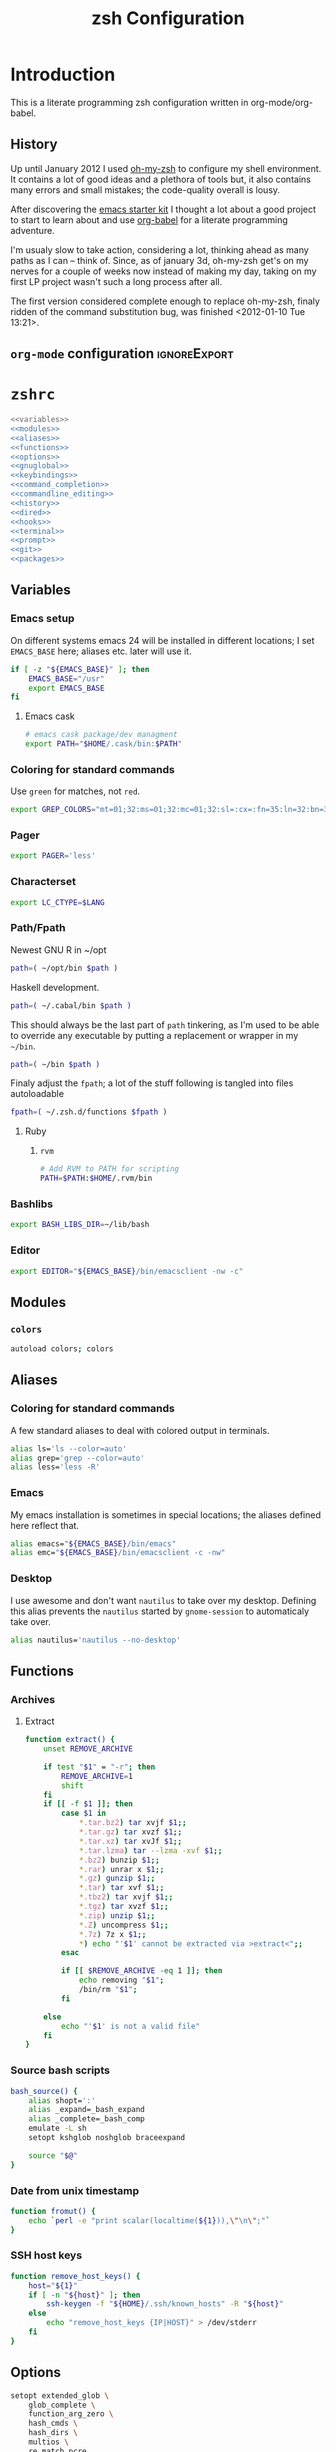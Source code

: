 * Introduction
:LOGBOOK:
- Note taken on [2012-01-30 Mo 11:53] \\
  tangle to the correct  locations; use logbook drawer
- Note taken on [2012-01-29 So 01:15] \\
  Git functions added; prompt added; html export style
:END:

  This is a literate programming zsh configuration written in
  org-mode/org-babel.
    
** History
   Up until January 2012 I used [[https://github.com/robbyrussell/oh-my-zsh][oh-my-zsh]] to configure my shell
   environment. It contains a lot of good ideas and a plethora of tools
   but, it also contains many errors and small mistakes; the code-quality
   overall is lousy.

   After discovering the [[https://github.com/eschulte/emacs24-starter-kit][emacs starter kit]] I thought a lot about a good
   project to start to learn about and use [[http://orgmode.org/worg/org-contrib/babel/][org-babel]] for a literate
   programming adventure.

   I'm usualy slow to take action, considering a lot, thinking ahead as
   many paths as I can -- think of. Since, as of january 3d, oh-my-zsh
   get's on my nerves for a couple of weeks now instead of making my
   day, taking on my first LP project wasn't such a long process after all.

   The first version considered complete enough to replace oh-my-zsh,
   finaly ridden of the command substitution bug, was finished
   <2012-01-10 Tue 13:21>.
** =org-mode= configuration                                   :ignoreExport:
#+TITLE: zsh Configuration
#+STARTUP: overview
#+STARTUP: logdone
#+STARTUP: indent
#+PROPERTY: padline yes
#+PROPERTY: LOG_INTO_DRAWER LOGBOOK
#+EXPORT_EXCLUDE_TAGS: ignoreExport
#+OPTIONS:   H:3 num:t toc:t \n:nil @:t ::t |:t ^:nil -:t f:t *:t <:t
#+OPTIONS:   TeX:t LaTeX:t skip:nil d:nil todo:t pri:nil tags:not-in-toc
#+INFOJS_OPT: view:nil toc:t ltoc:t mouse:underline buttons:0 path:http://orgmode.org/org-info.js
#+STYLE: <link rel="stylesheet" type="text/css" href="http://orgmode.org/org-manual.css" />
* =zshrc=
#+BEGIN_SRC sh :tangle ~/.zshrc :noweb tangle :exports code
  <<variables>>
  <<modules>>
  <<aliases>>
  <<functions>>
  <<options>>
  <<gnuglobal>>
  <<keybindings>>
  <<command_completion>>
  <<commandline_editing>>
  <<history>>
  <<dired>>
  <<hooks>>
  <<terminal>>
  <<prompt>>
  <<git>>
  <<packages>>
#+END_SRC 

** Variables
:PROPERTIES:
:noweb-ref: variables
:padline: yes
:END:

*** Emacs setup
On different systems emacs 24 will be installed in different
locations; I set =EMACS_BASE= here; aliases etc. later will use it.
#+BEGIN_SRC sh
  if [ -z "${EMACS_BASE}" ]; then
      EMACS_BASE="/usr"
      export EMACS_BASE
  fi
#+END_SRC
**** Emacs cask
#+BEGIN_SRC sh
  # emacs cask package/dev managment
  export PATH="$HOME/.cask/bin:$PATH"
#+END_SRC

*** Coloring for standard commands
Use =green= for matches, not =red=.
#+BEGIN_SRC sh 
  export GREP_COLORS="mt=01;32:ms=01;32:mc=01;32:sl=:cx=:fn=35:ln=32:bn=32:se=36"
#+END_SRC

*** Pager
#+BEGIN_SRC sh  
  export PAGER='less'
#+END_SRC

*** Characterset
#+BEGIN_SRC sh  
  export LC_CTYPE=$LANG
#+END_SRC

*** Path/Fpath
Newest GNU R in ~/opt
#+BEGIN_SRC sh 
  path=( ~/opt/bin $path )
#+END_SRC

Haskell development.
#+BEGIN_SRC sh
  path=( ~/.cabal/bin $path )
#+END_SRC
This should always be the last part of =path= tinkering, as I'm used
to be able to override any executable by putting a replacement or
wrapper in my =~/bin=.
#+BEGIN_SRC sh  
  path=( ~/bin $path )
#+END_SRC
Finaly adjust the =fpath=; a lot of the stuff following is tangled
into files autoloadable
#+BEGIN_SRC sh 
  fpath=( ~/.zsh.d/functions $fpath )
#+END_SRC 
**** Ruby
***** =rvm=
#+BEGIN_SRC sh
  # Add RVM to PATH for scripting
  PATH=$PATH:$HOME/.rvm/bin
#+END_SRC

*** Bashlibs
#+BEGIN_SRC sh  
  export BASH_LIBS_DIR=~/lib/bash
#+END_SRC

*** Editor
#+BEGIN_SRC sh  
  export EDITOR="${EMACS_BASE}/bin/emacsclient -nw -c"
#+END_SRC

** Modules
:PROPERTIES:
:noweb-ref: modules
:END:

*** =colors=
#+BEGIN_SRC sh  
  autoload colors; colors
#+END_SRC

** Aliases
:PROPERTIES:
:noweb-ref: aliases
:END:
*** Coloring for standard commands
A few standard aliases to deal with colored output in terminals.
#+BEGIN_SRC sh  
  alias ls='ls --color=auto'
  alias grep='grep --color=auto'
  alias less='less -R'
#+END_SRC
*** Emacs
My emacs installation is sometimes in special locations; the aliases
defined here reflect that.

#+BEGIN_SRC sh  
  alias emacs="${EMACS_BASE}/bin/emacs"
  alias emc="${EMACS_BASE}/bin/emacsclient -c -nw"  
#+END_SRC
*** Desktop
I use awesome and don't want =nautilus= to take over my desktop. 
Defining this alias prevents the =nautilus= started by
=gnome-session= to automaticaly take over.

#+BEGIN_SRC sh 
  alias nautilus='nautilus --no-desktop'  
#+END_SRC

** Functions
:PROPERTIES:
:noweb-ref: functions
:END:
*** Archives
**** Extract
#+BEGIN_SRC sh  
  function extract() {
      unset REMOVE_ARCHIVE
      
      if test "$1" = "-r"; then
          REMOVE_ARCHIVE=1
          shift
      fi
      if [[ -f $1 ]]; then
          case $1 in
              *.tar.bz2) tar xvjf $1;;
              *.tar.gz) tar xvzf $1;;
              *.tar.xz) tar xvJf $1;;
              *.tar.lzma) tar --lzma -xvf $1;;
              *.bz2) bunzip $1;;
              *.rar) unrar x $1;;
              *.gz) gunzip $1;;
              *.tar) tar xvf $1;;
              *.tbz2) tar xvjf $1;;
              *.tgz) tar xvzf $1;;
              *.zip) unzip $1;;
              *.Z) uncompress $1;;
              *.7z) 7z x $1;;
              *) echo "'$1' cannot be extracted via >extract<";;
          esac
  
          if [[ $REMOVE_ARCHIVE -eq 1 ]]; then
              echo removing "$1";
              /bin/rm "$1";
          fi
  
      else
          echo "'$1' is not a valid file"
      fi
  }  
#+END_SRC

*** Source bash scripts
#+BEGIN_SRC sh  
  bash_source() {
      alias shopt=':'
      alias _expand=_bash_expand
      alias _complete=_bash_comp
      emulate -L sh
      setopt kshglob noshglob braceexpand
      
      source "$@"
  }
#+END_SRC

*** Date from unix timestamp
#+BEGIN_SRC sh 
  function fromut() {
      echo `perl -e "print scalar(localtime(${1})),\"\n\";"`
  }
#+END_SRC


*** SSH host keys
#+BEGIN_SRC sh
  function remove_host_keys() {
      host="${1}"
      if [ -n "${host}" ]; then
          ssh-keygen -f "${HOME}/.ssh/known_hosts" -R "${host}"
      else
          echo "remove_host_keys {IP|HOST}" > /dev/stderr
      fi
  }
#+END_SRC
** Options
:PROPERTIES:
:noweb-ref: options
:END:
#+BEGIN_SRC sh 
  setopt extended_glob \
      glob_complete \
      function_arg_zero \
      hash_cmds \
      hash_dirs \
      multios \
      re_match_pcre
#+END_SRC

** Keybindings
:PROPERTIES:
:noweb-ref: keybindings
:END:
*** Emacs style keybindings!
#+BEGIN_SRC sh  
  bindkey -e
#+END_SRC
** Command completion
:PROPERTIES:
:noweb-ref: command_completion
:END:
*** =compinit=
#+BEGIN_SRC sh  
  autoload -Uz compinit; compinit
#+END_SRC

*** Options
   #+BEGIN_SRC sh 
     unsetopt menu_complete \
         flowcontrol
     
     setopt auto_menu \
         complete_in_word \
         always_to_end
   #+END_SRC
*** =complist= module
   #+BEGIN_SRC sh  
     zmodload -i zsh/complist
   #+END_SRC

*** .zshrc
#+BEGIN_SRC sh  
  zstyle :compinstall filename "$HOME/.zshrc"
#+END_SRC

*** Bashcompletion
#+BEGIN_SRC sh  
  autoload -Uz bashcompinit; bashcompinit
#+END_SRC

*** Case sensitive, partial word and substring completion
   #+BEGIN_SRC sh    
     zstyle ':completion:*' matcher-list 'r:|[._-]=* r:|=*' 'l:|=* r:|=*'
   #+END_SRC
*** Colors/Menu
   #+BEGIN_SRC sh  
     zstyle ':completion:*' list-colors ''     
     zstyle ':completion:*:*:*:*:*' menu select
   #+END_SRC
*** Keybindings   
   #+BEGIN_SRC sh  
     bindkey -M menuselect '^o' accept-and-infer-next-history  
   #+END_SRC
*** Process completion
   Menu of own processes for kill.
   #+BEGIN_SRC sh  
     zstyle ':completion:*:*:kill:*:processes' list-colors '=(#b) #([0-9]#) ([0-9a-z-]#)*=01;34=0=01'
     zstyle ':completion:*:*:*:*:processes' command "ps -u $(whoami) -o pid,user,comm -w -w"     
   #+END_SRC
*** Hostnames
   #+BEGIN_SRC sh  
     [ -r /etc/ssh/ssh_known_hosts ] && _global_ssh_hosts=(${${${${(f)"$(</etc/ssh/ssh_known_hosts)"}:#[\|]*}%%\ *}%%,*}) || _ssh_hosts=()
     [ -r ~/.ssh/known_hosts ] && _ssh_hosts=(${${${${(f)"$(<$HOME/.ssh/known_hosts)"}:#[\|]*}%%\ *}%%,*}) || _ssh_hosts=()
     [ -r /etc/hosts ] && : ${(A)_etc_hosts:=${(s: :)${(ps:\t:)${${(f)~~"$(</etc/hosts)"}%%\#*}##[:blank:]#[^[:blank:]]#}}} || _etc_hosts=()       
     
     hosts=(
         "$_global_ssh_hosts[@]"
         "$_ssh_hosts[@]"
         "$_etc_hosts[@]"
         `hostname`
         localhost
     )
     zstyle ':completion:*:hosts' hosts $hosts
   #+END_SRC
*** Usernames
   Ignore most system users
   #+BEGIN_SRC sh  
     zstyle ':completion:*:*:*:users' ignored-patterns \
         adm amanda apache avahi beaglidx bin cacti canna clamav daemon \
         dbus distcache dovecot fax ftp games gdm gkrellmd gopher \
         hacluster haldaemon halt hsqldb ident junkbust ldap lp mail \
         mailman mailnull mldonkey mysql nagios \
         named netdump news nfsnobody nobody nscd ntp nut nx openvpn \
         operator pcap postfix postgres privoxy pulse pvm quagga radvd \
         rpc rpcuser rpm shutdown squid sshd sync uucp vcsa xfs
     
     # ... unless we really want to.
     zstyle '*' single-ignored show          
   #+END_SRC
*** Caching
   Some completions need caching (dpkg, ...)
   #+BEGIN_SRC sh  
     zstyle ':completion::complete:*' use-cache 1
     zstyle ':completion::complete:*' cache-path ~/.zsh.d/cache/     
   #+END_SRC   
*** Devserver
#+BEGIN_SRC sh  
  if [[ -r "/usr/share/bash-completion/devserver" ]]; then
      bash_source /usr/share/bash-completion/devserver
  fi  
#+END_SRC

** Commandline editing
:PROPERTIES:
:noweb-ref: commandline_editing
:END:
*** Jump to beginning/end of line/word
#+BEGIN_SRC sh 
  bindkey "^[[H" beginning-of-line
  bindkey "^[[1~" beginning-of-line
  bindkey "^[OH" beginning-of-line
  bindkey "^[[F"  end-of-line
  bindkey "^[[4~" end-of-line
  bindkey "^[OF" end-of-line
  bindkey "^[[1;5C" forward-word
  bindkey "^[[1;5D" backward-word
#+END_SRC

*** Deletion
#+BEGIN_SRC sh 
  bindkey '^?' backward-delete-char
  bindkey "^[[3~" delete-char
  bindkey "^[3;5~" delete-char
  bindkey "\e[3~" delete-char
#+END_SRC 
*** Insert the last shell word again
#+BEGIN_SRC sh 
  bindkey "^[m" copy-prev-shell-word
#+END_SRC

*** URLs
#+BEGIN_SRC sh 
  autoload -U url-quote-magic
  zle -N self-insert url-quote-magic
#+END_SRC

*** Options
#+BEGIN_SRC sh  
  setopt no_beep \
      rm_star_wait
#+END_SRC

*** Syntax highlighting
#+BEGIN_SRC sh 
  [[ -f ~/.zsh.d/addons/zsh-syntax-highlighting/zsh-syntax-highlighting.zsh ]] && \
      source ~/.zsh.d/addons/zsh-syntax-highlighting/zsh-syntax-highlighting.zsh
#+END_SRC 

*** sudo
#+BEGIN_SRC sh 
  run-with-sudo () { LBUFFER="sudo $LBUFFER" }
  zle -N run-with-sudo
  bindkey '^Xs' run-with-sudo  
#+END_SRC 

*** Empty ^I lists directory
#+BEGIN_SRC sh  
  complete-or-list() {
      [[ $#BUFFER != 0 ]] && { zle complete-word ; return 0 }
      echo
      ls
      zle reset-prompt
  }
  zle -N complete-or-list
  bindkey '^I' complete-or-list
#+END_SRC
*** Pipe to
#+BEGIN_SRC sh 
  typeset -Ag abbreviations
  abbreviations=(
      "Il"    "| less"
      "Ia"    "| awk"
      "Ig"    "| grep"
      "Ieg"   "| egrep"
      "Iag"   "| agrep"
      "Ih"    "| head"
      "Ik"    "| keep"
      "It"    "| tail"
      "Is"    "| sort"
      "Iv"    "| ${VISUAL:-${EDITOR}}"
      "Iw"    "| wc"
      "Ix"    "| xargs"
  )
  
  magic-abbrev-expand() {
      local MATCH
      LBUFFER=${LBUFFER%%(#m)[_a-zA-Z0-9]#}
      LBUFFER+=${abbreviations[$MATCH]:-$MATCH}
      zle self-insert
  }
          
  no-magic-abbrev-expand() {
      LBUFFER+=' '
  }
          
  zle -N magic-abbrev-expand
  zle -N no-magic-abbrev-expand
  bindkey " " magic-abbrev-expand
  bindkey "^x " no-magic-abbrev-expand
  bindkey -M isearch " " self-insert
#+END_SRC 

** History
:PROPERTIES:
:noweb-ref: history
:END:
*** Variables
   #+BEGIN_SRC sh 
     HISTFILE=~/.histfile
     HISTSIZE=10000
     SAVEHIST=10000
   #+END_SRC 
*** Options
#+BEGIN_SRC sh   
  setopt append_history
  setopt extended_history
  setopt hist_expire_dups_first
  setopt hist_ignore_dups
  setopt hist_ignore_space
  setopt hist_verify
  setopt inc_append_history
  setopt share_history
  setopt hist_fcntl_lock 
  setopt hist_ignore_all_dups
#+END_SRC

*** Aliases
   =lh= is short for =load history=, =fc= is a =zsh=-builtin to access
   the history. =-R= rereads the history - in this case from the
   standard history file. =-I= only appends new entries from this file
   to the current active history of the shell process.

   #+BEGIN_SRC sh  
	 alias lh='fc -RI'  
   #+END_SRC
*** Functions
   #+BEGIN_SRC sh  
  function zsh_stats() {
    history | awk '{print $2}' | sort | uniq -c | sort -rn | head
  }  
   #+END_SRC

*** Keybindings
   #+BEGIN_SRC sh  
  bindkey '^r' history-incremental-search-backward
  bindkey "^[[5~" up-line-or-history
  bindkey "^[[6~" down-line-or-history
  bindkey '^[[A' up-line-or-search
  bindkey '^[[B' down-line-or-search
  bindkey '^P' up-line-or-search
  bindkey '^N' down-line-or-search
   #+END_SRC

*** Substring search
#+BEGIN_SRC sh 
  [[ -f ~/.zsh.d/addons/zsh-history-substring-search/zsh-history-substring-search.zsh ]] && \
      source ~/.zsh.d/addons/zsh-history-substring-search/zsh-history-substring-search.zsh
#+END_SRC 

** Jobcontrol
*** Options
#+BEGIN_SRC sh  
  setopt long_list_jobs
#+END_SRC

** Autocorrection
I use autocorrection, but define a couple of aliases for commands for
which I don't want correction.
*** Options
#+BEGIN_SRC sh 
  setopt correct \
      correct_all 
  
#+END_SRC
*** Aliases
#+BEGIN_SRC sh 
  alias man='nocorrect man'
  alias mv='nocorrect mv'
  alias mkdir='nocorrect mkdir'
  alias gist='nocorrect gist'
  alias ebuild='nocorrect ebuild'
#+END_SRC

** Directory traversal and manipulation
:PROPERTIES:
:noweb-ref: dired
:END:
*** Options
#+BEGIN_SRC sh  
  setopt auto_name_dirs
  setopt auto_pushd
  setopt auto_cd
  setopt pushd_ignore_dups
  setopt pushd_silent
#+END_SRC
*** Aliases
#+BEGIN_SRC sh  
  alias ..='cd ..'
  alias cd..='cd ..'
  alias cd...='cd ../..'
  alias cd....='cd ../../..'
  alias cd.....='cd ../../../..'
  alias cd/='cd /'
  
  alias md='mkdir -p'
  alias rd=rmdir
  alias d='dirs -v'  
#+END_SRC 
*** Functions
#+BEGIN_SRC sh  
  cd () {
    if   [[ "x$*" == "x..." ]]; then
      cd ../..
    elif [[ "x$*" == "x...." ]]; then
      cd ../../..
    elif [[ "x$*" == "x....." ]]; then
      cd ../../..
    elif [[ "x$*" == "x......" ]]; then
      cd ../../../..
    else
      builtin cd "$@"
    fi
  }
  function mcd() { 
    mkdir -p "$1" && cd "$1"; 
  }    
#+END_SRC

** Hooks
:PROPERTIES:
:noweb-ref: hooks
:END:
I use hooks in my prompt setup
#+BEGIN_SRC sh  
  autoload -U add-zsh-hook 
#+END_SRC

** Terminal
:PROPERTIES:
:noweb-ref: terminal
:END:
*** Colors
#+BEGIN_SRC sh  
  eval $(dircolors)
#+END_SRC

*** Title
In =omz_termsupport_preexec= =$(= and =%= are escaped in the second argument to
=function title()=; this is to prevent multiple execution of the =$()=
command -- prompt substitution as used in =title= (option =-P= to
=print=) would execute the command at least once, and confusion of =%=
tags to commands like =date= with prompt =%= tags.
#+BEGIN_SRC sh 
  function title {
    [ "$DISABLE_AUTO_TITLE" != "true" ] || return
    if [[ "$TERM" == screen* ]]; then
      print -Pn "\ek$1:q\e\\" #set screen hardstatus, usually truncated at 20 chars
    elif [[ "$TERM" == xterm* ]] || [[ $TERM == rxvt* ]] || [[ "$TERM_PROGRAM" == "iTerm.app" ]]; then
     print -Pn "\e]2;$2:q\a" #set window name
     print -Pn "\e]1;$1:q\a" #set icon (=tab) name (will override window name on broken terminal)
    fi
  }
  
  ZSH_THEME_TERM_TAB_TITLE_IDLE="%15<..<%~%<<" #15 char left truncated PWD
  ZSH_THEME_TERM_TITLE_IDLE="%n@%m: %~"
  
  #Appears when you have the prompt
  function omz_termsupport_precmd {
    title $ZSH_THEME_TERM_TAB_TITLE_IDLE $ZSH_THEME_TERM_TITLE_IDLE
  }
  
  #Appears at the beginning of (and during) of command execution
  function omz_termsupport_preexec {
    emulate -L zsh
    setopt no_extended_glob
    local CMD_1=${1[(wr)^(*=*|sudo|ssh|-*)]} #cmd name only, or if this is sudo or ssh, the next cmd
    local CMD_2=${2//\$\(/\\\$(} # ')}
    CMD_1=${CMD_1//\%/%%}          
    CMD_2=${CMD_2//\%/%%}          
    #
    title "${CMD_1}" "%100>...>${CMD_2}%<<"
  }
  
  add-zsh-hook precmd  omz_termsupport_precmd
  add-zsh-hook preexec omz_termsupport_preexec
  
#+END_SRC

** Prompt
:PROPERTIES:
:noweb-ref: prompt
:END:
*** Module
#+BEGIN_SRC sh 
  autoload -U promptinit; promptinit
#+END_SRC

#+BEGIN_SRC sh
  autoload -Uz vcs_info
  zstyle ':vcs_info:*' enable git svn
  precmd() {
      vcs_info
  }
#+END_SRC

#+BEGIN_SRC sh
  setopt prompt_subst
#+END_SRC 



Use my [[prompt_tomte][prompt definition]].
#+BEGIN_SRC sh
  prompt tomte
#+END_SRC

** GNU global
:PROPERTIES:
:noweb-ref: gnuglobal
:END:
#+BEGIN_SRC sh
  export GTAGSCONF=/usr/local/share/gtags/gtags.conf
  export GTAGSLABEL=pygments
#+END_SRC
** Git
:PROPERTIES:
:noweb-ref: git
:END:
*** Prompt 
If there is on thing I had to name, that made me crave for oh-my-zsh
it was the right site prompt stating repository state; here are the
functions I ripped from it...
#+BEGIN_SRC sh  
  function git_prompt_info() {
      ref=$(git symbolic-ref HEAD 2> /dev/null) || return
      echo "$ZSH_THEME_GIT_PROMPT_PREFIX${ref#refs/heads/}$(parse_git_dirty)$ZSH_THEME_GIT_PROMPT_SUFFIX"
  }
  
  function parse_git_dirty() {
      if [[ -n $(git status -s --ignore-submodules=dirty 2> /dev/null) ]]; then
          echo "$ZSH_THEME_GIT_PROMPT_DIRTY"
      else
          echo "$ZSH_THEME_GIT_PROMPT_CLEAN"
      fi
  }
  
  function git_prompt_ahead() {
      if $(echo "$(git log origin/$(current_branch)..HEAD 2> /dev/null)" | grep '^commit' &> /dev/null); then
          echo "$ZSH_THEME_GIT_PROMPT_AHEAD"
      fi
  }
  
  function git_prompt_short_sha() {
      SHA=$(git rev-parse --short HEAD 2> /dev/null) && echo "$ZSH_THEME_GIT_PROMPT_SHA_BEFORE$SHA$ZSH_THEME_GIT_PROMPT_SHA_AFTER"
  }
  
  function git_prompt_long_sha() {
      SH A=$(git rev-parse HEAD 2> /dev/null) && echo "$ZSH_THEME_GIT_PROMPT_SHA_BEFORE$SHA$ZSH_THEME_GIT_PROMPT_SHA_AFTER"
  }
  
  function git_prompt_status() {
      INDEX=$(git status --porcelain 2> /dev/null)
      STATUS=""
      if $(echo "$INDEX" | grep '^?? ' &> /dev/null); then
          STATUS="$ZSH_THEME_GIT_PROMPT_UNTRACKED$STATUS"
      fi
      if $(echo "$INDEX" | grep '^A  ' &> /dev/null); then
          STATUS="$ZSH_THEME_GIT_PROMPT_ADDED$STATUS"
      elif $(echo "$INDEX" | grep '^M  ' &> /dev/null); then
          STATUS="$ZSH_THEME_GIT_PROMPT_ADDED$STATUS"
      fi
      if $(echo "$INDEX" | grep '^ M ' &> /dev/null); then
          STATUS="$ZSH_THEME_GIT_PROMPT_MODIFIED$STATUS"
      elif $(echo "$INDEX" | grep '^AM ' &> /dev/null); then
          STATUS="$ZSH_THEME_GIT_PROMPT_MODIFIED$STATUS"
      elif $(echo "$INDEX" | grep '^ T ' &> /dev/null); then
          STATUS="$ZSH_THEME_GIT_PROMPT_MODIFIED$STATUS"
      fi
      if $(echo "$INDEX" | grep '^R  ' &> /dev/null); then
          STATUS="$ZSH_THEME_GIT_PROMPT_RENAMED$STATUS"
      fi
      if $(echo "$INDEX" | grep '^ D ' &> /dev/null); then
          STATUS="$ZSH_THEME_GIT_PROMPT_DELETED$STATUS"
      elif $(echo "$INDEX" | grep '^AD ' &> /dev/null); then
          STATUS="$ZSH_THEME_GIT_PROMPT_DELETED$STATUS"
      fi
      if $(echo "$INDEX" | grep '^UU ' &> /dev/null); then
          STATUS="$ZSH_THEME_GIT_PROMPT_UNMERGED$STATUS"
      fi
      echo $STATUS
  }
  
#+END_SRC

*** Commands
#+BEGIN_SRC sh  
  autoload -Uz gitaliasinit; gitaliasinit
#+END_SRC
** Build packages
:PROPERTIES:
:noweb-ref: packages
:END:
#+BEGIN_SRC sh
  autoload -Uz stumpdeb
#+END_SRC
* =zlogin=
#+BEGIN_SRC sh :tangle ~/.zlogin
  # Load RVM into a shell session *as a function
  [[ -s "$HOME/.rvm/scripts/rvm" ]] && source "$HOME/.rvm/scripts/rvm"
#+END_SRC
* Library
:PROPERTIES:
:mkdirp: yes
:END:
** Prompt
*** Tomte
At the moment this is based on the omz theme sorin.
The git stuff has to be replaced by the builtin vcs stuff of zsh.
<<prompt_tomte>>
#+BEGIN_SRC sh :tangle ~/.zsh.d/functions/prompt_tomte_setup
  function prompt_tomte_setup {
      if [[ "$TERM" != "dumb" ]] && [[ "$DISABLE_LS_COLORS" != "true" ]]; then
          MODE_INDICATOR="%{$fg_bold[red]%}❮%{$reset_color%}%{$fg[red]%}❮❮%{$reset_color%}"
          local return_status="%{$fg[red]%}%(?..⏎)%{$reset_color%}"
          
          PROMPT='%{$fg[blue]%}%m%{$reset_color%}:%{$fg[cyan]%}%c${vcs_info_msg_0_} %(!.%{$fg_bold[red]%}#.%{$fg_bold[green]%}❯)%{$reset_color%} '
          
          
      else 
          MODE_INDICATOR="❮❮❮"
          local return_status="%(?::⏎)"
          
          PROMPT='%c${vcs_info_msg_0_} %(!.#.❯) '
          
     fi      
  }
  
  prompt_tomte_setup "$@"  
#+END_SRC
** Git
*** Init
#+BEGIN_SRC sh :tangle ~/.zsh.d/functions/gitaliasinit
  _GITALIAS_DIR=${:-~/.zsh.d/functions/git}
  gitaliasinit() {
      fpath=($_GITALIAS_DIR $fpath)
      for gitalias in $_GITALIAS_DIR/*; do
          if [[ -r $gitalias ]]; then
              name=$gitalias:t
              autoload -Uz $name
          fi
      done
  }
  
  [[ -o kshautoload ]] || gitaliasinit "$@"
#+END_SRC


*** Add
#+BEGIN_SRC sh :tangle ~/.zsh.d/functions/git/add
  git add "${argv[@]}"
#+END_SRC
*** Commit
#+BEGIN_SRC sh :tangle ~/.zsh.d/functions/git/commit
  git commit "${argv[@]}"
#+END_SRC
*** Diff
#+BEGIN_SRC sh :tangle ~/.zsh.d/functions/git/gdiff
  git diff "${argv[@]}"
#+END_SRC
*** Log
#+BEGIN_SRC sh :tangle ~/.zsh.d/functions/git/glog
  git log "${argv[@]}"
#+END_SRC
*** Stat
#+BEGIN_SRC sh :tangle ~/.zsh.d/functions/git/gstat
  git status "${argv[@]}"
#+END_SRC
*** TODO Pull
The normal git pull 
#+BEGIN_SRC sh :tangle ~/.zsh.d/functions/git/pull
  git pull "${argv[@]}"
#+END_SRC

Update a local branch from updated master
#+BEGIN_SRC sh :tangle ~/.zsh.d/functions/git/update_local
checkout master && pull && checkout local && git merge master
#+END_SRC
Update org-mode from maint, not master
#+BEGIN_SRC sh :tangle ~/.zsh.d/functions/git/update_org
checkout maint && pull && checkout local && git merge maint
#+END_SRC

*** Push
#+BEGIN_SRC sh :tangle ~/.zsh.d/functions/git/push
  git push "${argv[@]}"
#+END_SRC
*** Checkout
#+BEGIN_SRC sh :tangle ~/.zsh.d/functions/git/checkout
  git checkout "${argv[@]}"
#+END_SRC
*** Clone
#+BEGIN_SRC sh :tangle ~/.zsh.d/functions/git/clone
  git clone "${argv[@]}"
#+END_SRC
** Installation/Packaging
*** =stumpwm=
#+BEGIN_SRC sh :tangle ~/.zsh.d/functions/stumpdeb
  pushd ~/Projekte/stumpwm-contrib/
  git pull
  popd
  pushd ~/Projekte/stumpwm
  mkdir -p usr/local/bin
  mkdir -p usr/local/share/stumpwm/lisp
  mkdir -p usr/local/share/info
  cp stumpwm usr/local/bin
  find ~/Projekte/stumpwm-contrib -maxdepth 1 -mindepth 1 -name '[a-z]*' -type d -print0 | xargs -0 -ILISP cp -a LISP usr/local/share/stumpwm/lisp/
  cp stumpwm.info usr/local/share/info/
  gzip usr/local/share/info/stumpwm.info
  fpm -t deb -s dir -n stumpwm -v $(date +"%Y%m%d") -d sbcl usr/
  popd
#+END_SRC 
